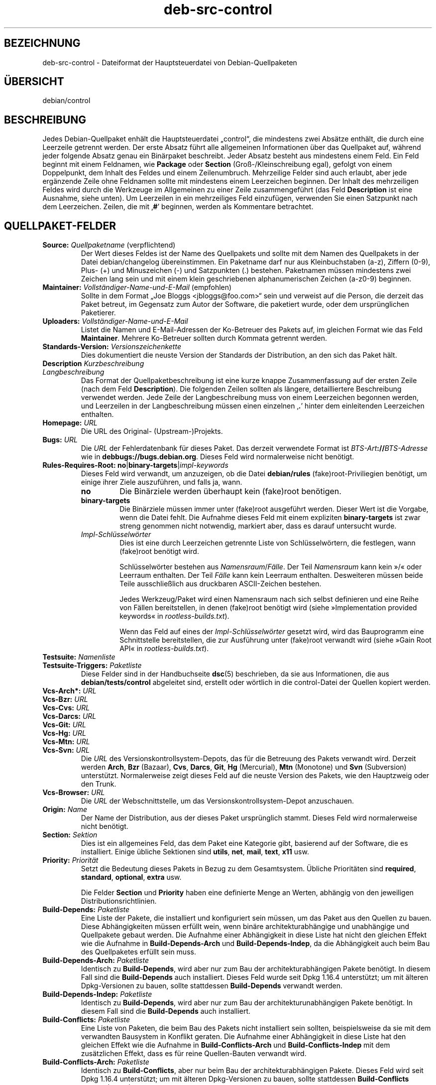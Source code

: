 .\" dpkg manual page - deb-src-control(5)
.\"
.\" Copyright © 2010 Oxan van Leeuwen <oxan@oxanvanleeuwen.nl>
.\" Copyright © 2011 Rapha\(:el Hertzog <hertzog@debian.org>
.\" Copyright © 2011-2015 Guillem Jover <guillem@debian.org>
.\"
.\" This is free software; you can redistribute it and/or modify
.\" it under the terms of the GNU General Public License as published by
.\" the Free Software Foundation; either version 2 of the License, or
.\" (at your option) any later version.
.\"
.\" This is distributed in the hope that it will be useful,
.\" but WITHOUT ANY WARRANTY; without even the implied warranty of
.\" MERCHANTABILITY or FITNESS FOR A PARTICULAR PURPOSE.  See the
.\" GNU General Public License for more details.
.\"
.\" You should have received a copy of the GNU General Public License
.\" along with this program.  If not, see <https://www.gnu.org/licenses/>.
.
.\"*******************************************************************
.\"
.\" This file was generated with po4a. Translate the source file.
.\"
.\"*******************************************************************
.TH deb\-src\-control 5 2019-03-25 1.19.6 dpkg\-Programmsammlung
.nh
.SH BEZEICHNUNG
deb\-src\-control \- Dateiformat der Hauptsteuerdatei von Debian\-Quellpaketen
.
.SH \(:UBERSICHT
debian/control
.
.SH BESCHREIBUNG
Jedes Debian\-Quellpaket enh\(:alt die Hauptsteuerdatei \(Bqcontrol\(lq, die
mindestens zwei Abs\(:atze enth\(:alt, die durch eine Leerzeile getrennt
werden. Der erste Absatz f\(:uhrt alle allgemeinen Informationen \(:uber das
Quellpaket auf, w\(:ahrend jeder folgende Absatz genau ein Bin\(:arpaket
beschreibt. Jeder Absatz besteht aus mindestens einem Feld. Ein Feld beginnt
mit einem Feldnamen, wie \fBPackage\fP oder \fBSection\fP (Gro\(ss\-/Kleinschreibung
egal), gefolgt von einem Doppelpunkt, dem Inhalt des Feldes und einem
Zeilenumbruch. Mehrzeilige Felder sind auch erlaubt, aber jede erg\(:anzende
Zeile ohne Feldnamen sollte mit mindestens einem Leerzeichen beginnen. Der
Inhalt des mehrzeiligen Feldes wird durch die Werkzeuge im Allgemeinen zu
einer Zeile zusammengef\(:uhrt (das Feld \fBDescription\fP ist eine Ausnahme,
siehe unten). Um Leerzeilen in ein mehrzeiliges Feld einzuf\(:ugen, verwenden
Sie einen Satzpunkt nach dem Leerzeichen. Zeilen, die mit \(bq\fB#\fP\(cq beginnen,
werden als Kommentare betrachtet.
.
.SH QUELLPAKET\-FELDER
.TP 
\fBSource:\fP \fIQuellpaketname\fP (verpflichtend)
Der Wert dieses Feldes ist der Name des Quellpakets und sollte mit dem Namen
des Quellpakets in der Datei debian/changelog \(:ubereinstimmen. Ein Paketname
darf nur aus Kleinbuchstaben (a\-z), Ziffern (0\-9), Plus\- (+) und
Minuszeichen (\-) und Satzpunkten (.) bestehen. Paketnamen m\(:ussen mindestens
zwei Zeichen lang sein und mit einem klein geschriebenen alphanumerischen
Zeichen (a\-z0\-9) beginnen.

.TP 
\fBMaintainer:\fP \fIVollst\(:andiger\-Name\-und\-E\-Mail\fP (empfohlen)
Sollte in dem Format \(BqJoe Bloggs <jbloggs@foo.com>\(lq sein und
verweist auf die Person, die derzeit das Paket betreut, im Gegensatz zum
Autor der Software, die paketiert wurde, oder dem urspr\(:unglichen Paketierer.

.TP 
\fBUploaders:\fP\fI Vollst\(:andiger\-Name\-und\-E\-Mail\fP
Listet die Namen und E\-Mail\-Adressen der Ko\-Betreuer des Pakets auf, im
gleichen Format wie das Feld \fBMaintainer\fP. Mehrere Ko\-Betreuer sollten
durch Kommata getrennt werden.

.TP 
\fBStandards\-Version:\fP \fI Versionszeichenkette\fP
Dies dokumentiert die neuste Version der Standards der Distribution, an den
sich das Paket h\(:alt.

.TP 
\fBDescription\fP\fI Kurzbeschreibung\fP
.TQ
\fB \fP\fILangbeschreibung\fP
Das Format der Quellpaketbeschreibung ist eine kurze knappe Zusammenfassung
auf der ersten Zeile (nach dem Feld \fBDescription\fP). Die folgenden Zeilen
sollten als l\(:angere, detailliertere Beschreibung verwendet werden. Jede
Zeile der Langbeschreibung muss von einem Leerzeichen begonnen werden, und
Leerzeilen in der Langbeschreibung m\(:ussen einen einzelnen \(bq\fB.\fP\(cq hinter dem
einleitenden Leerzeichen enthalten.

.TP 
\fBHomepage:\fP\fI URL\fP
Die URL des Original\- (Upstream\-)Projekts.

.TP 
\fBBugs:\fP\fI URL\fP
Die \fIURL\fP der Fehlerdatenbank f\(:ur dieses Paket. Das derzeit verwendete
Format ist \fIBTS\-Art\fP\fB://\fP\fIBTS\-Adresse\fP wie in
\fBdebbugs://bugs.debian.org\fP. Dieses Feld wird normalerweise nicht ben\(:otigt.

.TP 
\fBRules\-Requires\-Root:\fP \fBno\fP|\fBbinary\-targets\fP|\fIimpl\-keywords\fP
Dieses Feld wird verwandt, um anzuzeigen, ob die Datei \fBdebian/rules\fP
(fake)root\-Priviliegien ben\(:otigt, um einige ihrer Ziele auszuf\(:uhren, und
falls ja, wann.
.RS
.TP 
\fBno\fP
Die Bin\(:arziele werden \(:uberhaupt kein (fake)root ben\(:otigen.
.TP 
\fBbinary\-targets\fP
Die Bin\(:arziele m\(:ussen immer unter (fake)root ausgef\(:uhrt werden. Dieser Wert
ist die Vorgabe, wenn die Datei fehlt. Die Aufnahme dieses Feld mit einem
expliziten \fBbinary\-targets\fP ist zwar streng genommen nicht notwendig,
markiert aber, dass es darauf untersucht wurde.
.TP 
\fIImpl\-Schl\(:usselw\(:orter\fP
Dies ist eine durch Leerzeichen getrennte Liste von Schl\(:usselw\(:ortern, die
festlegen, wann (fake)root ben\(:otigt wird.

Schl\(:usselw\(:orter bestehen aus \fINamensraum\fP/\fIF\(:alle\fP. Der Teil \fINamensraum\fP
kann kein \(Fc/\(Fo oder Leerraum enthalten. Der Teil \fIF\(:alle\fP kann kein Leerraum
enthalten. Desweiteren m\(:ussen beide Teile ausschlie\(sslich aus druckbaren
ASCII\-Zeichen bestehen.

Jedes Werkzeug/Paket wird einen Namensraum nach sich selbst definieren und
eine Reihe von F\(:allen bereitstellen, in denen (fake)root ben\(:otigt wird
(siehe \(FcImplementation provided keywords\(Fo in \fIrootless\-builds.txt\fP).

Wenn das Feld auf eines der \fIImpl\-Schl\(:usselw\(:orter\fP gesetzt wird, wird das
Bauprogramm eine Schnittstelle bereitstellen, die zur Ausf\(:uhrung unter
(fake)root verwandt wird (siehe \(FcGain Root API\(Fo in \fIrootless\-builds.txt\fP).
.RE

.TP 
\fBTestsuite:\fP\fI Namenliste\fP
.TQ
\fBTestsuite\-Triggers:\fP\fI Paketliste\fP
Diese Felder sind in der Handbuchseite \fBdsc\fP(5) beschrieben, da sie aus
Informationen, die aus \fBdebian/tests/control\fP abgeleitet sind, erstellt
oder w\(:ortlich in die control\-Datei der Quellen kopiert werden.

.TP 
\fBVcs\-Arch*:\fP\fI URL\fP
.TQ
\fBVcs\-Bzr:\fP\fI URL\fP
.TQ
\fBVcs\-Cvs:\fP\fI URL\fP
.TQ
\fBVcs\-Darcs:\fP\fI URL\fP
.TQ
\fBVcs\-Git:\fP\fI URL\fP
.TQ
\fBVcs\-Hg:\fP\fI URL\fP
.TQ
\fBVcs\-Mtn:\fP\fI URL\fP
.TQ
\fBVcs\-Svn:\fP\fI URL\fP
Die \fIURL\fP des Versionskontrollsystem\-Depots, das f\(:ur die Betreuung des
Pakets verwandt wird. Derzeit werden \fBArch\fP, \fBBzr\fP (Bazaar), \fBCvs\fP,
\fBDarcs\fP, \fBGit\fP, \fBHg\fP (Mercurial), \fBMtn\fP (Monotone) und \fBSvn\fP
(Subversion) unterst\(:utzt. Normalerweise zeigt dieses Feld auf die neuste
Version des Pakets, wie den Hauptzweig oder den Trunk.

.TP 
\fBVcs\-Browser:\fP\fI URL\fP
Die \fIURL\fP der Webschnittstelle, um das Versionskontrollsystem\-Depot
anzuschauen.

.TP 
\fBOrigin:\fP\fI Name\fP
Der Name der Distribution, aus der dieses Paket urspr\(:unglich stammt. Dieses
Feld wird normalerweise nicht ben\(:otigt.

.TP 
\fBSection:\fP\fI Sektion\fP
Dies ist ein allgemeines Feld, das dem Paket eine Kategorie gibt, basierend
auf der Software, die es installiert. Einige \(:ubliche Sektionen sind
\fButils\fP, \fBnet\fP, \fBmail\fP, \fBtext\fP, \fBx11\fP usw.

.TP 
\fBPriority:\fP\fI Priorit\(:at\fP
Setzt die Bedeutung dieses Pakets in Bezug zu dem Gesamtsystem. \(:Ubliche
Priorit\(:aten sind \fBrequired\fP, \fBstandard\fP, \fBoptional\fP, \fBextra\fP usw.

Die Felder \fBSection\fP und \fBPriority\fP haben eine definierte Menge an Werten,
abh\(:angig von den jeweiligen Distributionsrichtlinien.

.TP 
\fBBuild\-Depends:\fP\fI Paketliste\fP
Eine Liste der Pakete, die installiert und konfiguriert sein m\(:ussen, um das
Paket aus den Quellen zu bauen. Diese Abh\(:angigkeiten m\(:ussen erf\(:ullt wein,
wenn bin\(:are architekturabh\(:angige und unabh\(:angige und Quellpakete gebaut
werden. Die Aufnahme einer Abh\(:angigkeit in diese Liste hat nicht den
gleichen Effekt wie die Aufnahme in \fBBuild\-Depends\-Arch\fP und
\fBBuild\-Depends\-Indep\fP, da die Abh\(:angigkeit auch beim Bau des Quellpaketes
erf\(:ullt sein muss.
.
.TP 
\fBBuild\-Depends\-Arch:\fP\fI Paketliste\fP
Identisch zu \fBBuild\-Depends\fP, wird aber nur zum Bau der
architekturabh\(:angigen Pakete ben\(:otigt. In diesem Fall sind die
\fBBuild\-Depends\fP auch installiert. Dieses Feld wurde seit Dpkg 1.16.4
unterst\(:utzt; um mit \(:alteren Dpkg\-Versionen zu bauen, sollte stattdessen
\fBBuild\-Depends\fP verwandt werden.

.TP 
\fBBuild\-Depends\-Indep:\fP\fI Paketliste\fP
Identisch zu \fBBuild\-Depends\fP, wird aber nur zum Bau der
architekturunabh\(:angigen Pakete ben\(:otigt. In diesem Fall sind die
\fBBuild\-Depends\fP auch installiert.

.TP 
\fBBuild\-Conflicts:\fP\fI Paketliste\fP
Eine Liste von Paketen, die beim Bau des Pakets nicht installiert sein
sollten, beispielsweise da sie mit dem verwandten Bausystem in Konflikt
geraten. Die Aufnahme einer Abh\(:angigkeit in diese Liste hat den gleichen
Effekt wie die Aufnahme in \fBBuild\-Conflicts\-Arch\fP und
\fBBuild\-Conflicts\-Indep\fP mit dem zus\(:atzlichen Effekt, dass es f\(:ur reine
Quellen\-Bauten verwandt wird.

.TP 
\fBBuild\-Conflicts\-Arch:\fP\fI Paketliste\fP
Identisch zu \fBBuild\-Conflicts\fP, aber nur beim Bau der architekturabh\(:angigen
Pakete. Dieses Feld wird seit Dpkg 1.16.4 unterst\(:utzt; um mit \(:alteren
Dpkg\-Versionen zu bauen, sollte stattdessen \fBBuild\-Conflicts\fP verwandt
werden.

.TP 
\fBBuild\-Conflicts\-Indep:\fP\fI Paketliste\fP
Identisch zu \fBBuild\-Conflicts\fP, wird aber nur zum Bau der
architekturunabh\(:angigen Pakete ben\(:otigt.

.PP
Die Syntax der Felder \fBBuild\-Depends\fP, \fBBuild\-Depends\-Arch\fP und
\fBBuild\-Depends\-Indep\fP ist eine Liste von Gruppen von alternativen
Paketen. Jede Gruppe ist eine Liste von durch vertikale Striche (oder
\(BqPipe\(lq\-Symbole) \(bq\fB|\fP\(cq getrennten Paketen. Die Gruppen werden durch Kommata
\(bq\fB,\fP\(cq getrennt. Sie k\(:onnen mit einem abschlie\(ssenden Komma enden, das beim
Erstellen der Felder f\(:ur \fBdeb\-control\fP(5) entfernt wird (seit Dpkg
1.10.14). Kommata m\(:ussen als \(BqUND\(lq, vertikale Striche als \(BqODER\(lq gelesen
werden, wobei die vertikalen Striche st\(:arker binden. Jeder Paketname wird
optional von einer Architektur\-Spezifikation gefolgt, die nach einem
Doppelpunkt \(bq\fB:\fP\(cq angeh\(:angt wird, optional gefolgt von einer
Versionsnummer\-Spezifikation in Klammern \(bq\fB(\fP\(cq und \(bq\fB)\fP\(cq, einer
Architekturspezifikation in eckigen Klammern \(bq\fB[\fP\(cq und \(bq\fB]\fP\(cq und einer
Einschr\(:ankungsformel, die aus einer oder mehr Listen von Profilnamen in
spitzen Klammern \(bq\fB<\fP\(cq und \(bq\fB>\fP\(cq besteht.

Syntaxtisch werden die Felder \fBBuild\-Conflicts\fP, \fBBuild\-Conflicts\-Arch\fP
und \fBBuild\-Conflicts\-Indep\fP durch eine Komma\-separierte Liste von
Paketnamen dargestellt, wobei das Komma als \(BqUND\(lq verstanden wird. Die Liste
kann mit einem abschlie\(ssenden Komma enden, das beim Erstellen der Felder f\(:ur
\fBdeb\-control\fP(5) entfernt wird (seit Dpkg 1.10.14). Die Angabe alternativer
Pakete mit dem \(BqPipe\(lq\-Symbol wird nicht unterst\(:utzt. Jedem Paketnamen folgt
optional eine Versionnummerangabe in Klammern, eine Architekturspezifikation
in eckigen Klammern und einer Einschr\(:ankungsformel, die aus einer oder mehr
Listen von Profilnamen in spitzen Klammern besteht.

Eine Architektur\-Spezifikation kann ein echter Debian\-Architekturname sein
(seit Dpkg 1.16.5), \fBany\fP (seit Dpkg 1.16.2) oder \fBnative\fP (seit Dpkg
1.16.5). Falls er fehlt, ist die Vorgabe f\(:ur das Feld \fBBuild\-Depends\fP die
aktuelle Host\-Architektur, die Vorgabe f\(:ur das Feld \fBBuild\-Conflicts\fP ist
\fBany\fP. Jeder echte Debian\-Architekturname passt genau auf diese Architektur
f\(:ur diesen Paketnamen, \fBany\fP passt auf jede Architektur f\(:ur diesen
Paketnamen, falls das Paket mit \fBMulti\-Arch: allowed\fP markiert ist, und
\fBnative\fP passt auf die aktuelle Bau\-Architektur, falls das Paket nicht mit
\fBMulti\-Arch: foreign\fP markiert ist.

Eine Versionsnummer kann mit \(bq\fB>>\fP\(cq beginnen, in diesem Falle
passen alle neueren Versionen, und kann die Debian\-Paketrevision (getrennt
durch einen Bindestrich) enthalten oder auch nicht. Akzeptierte
Versionsbeziehungen sind \(bq\fB>>\fP\(cq f\(:ur gr\(:o\(sser als, \(bq\fB<<\fP\(cq f\(:ur
kleiner als, \(bq\fB>=\fP\(cq f\(:ur gr\(:o\(sser als oder identisch zu, \(bq\fB<=\fP\(cq f\(:ur
kleiner als oder identisch zu und \(bq\fB=\fP\(cq f\(:ur identisch zu.

Eine Architekturspezifikation besteht aus einer oder mehreren durch
Leerraumzeichen getrennten Architekturnamen. Jedem Namen darf ein
Ausrufezeichen vorangestellt werden, das \(BqNICHT\(lq bedeutet.

Eine Einschr\(:ankungsformel besteht aus einer oder mehrerer durch Leerraum
getrennten Einschr\(:ankungslisten. Jede Einschr\(:ankungsliste wird in spitze
Klammern eingeschlossen. Eintr\(:age in den Einschr\(:ankungslisten sind
Bauprofilnamen, getrennt durch Leerraum. Diesen Listen kann ein
Ausrufezeichen vorangestellt werden, das \(BqNICHT\(lq bedeutet. Eine
Einschr\(:ankungsformel stellt einen Ausdruck in einer disjunkte Normalform
dar.

Beachten Sie, dass die Abh\(:angigkeiten von Paketen aus der Menge der
\fBbuild\-essential\fP entfallen kann und die Angabe von Baukonflikten gegen sie
nicht m\(:oglich ist. Eine Liste dieser Pakete befindet sich im Paket
build\-essential.


.SH BIN\(:ARPAKET\-FELDER

.LP
Beachten Sie, dass die Felder \fBPriority\fP, \fBSection\fP und \fBHomepage\fP sich
auch im Bin\(:arprogrammabsatz befinden k\(:onnen, um die globalen Werte des
Quellpakets zu \(:uberschreiben.

.TP 
\fBPackage:\fP \fIBin\(:arpaketname\fP (verpflichtend)
Dieses Feld wird zur Angabe des Bin\(:arpaketnamens verwandt. Es gelten die
gleichen Einschr\(:ankungen wie beim Quellpaketnamen.

.TP 
\fBPackage\-Type:\fP \fBdeb\fP|\fBudeb\fP|\fItype\fP
Dieses Feld definiert die Art des Pakets. \fBudeb\fP ist f\(:ur gr\(:o\(ssenbegrenzte
Pakete, wie sie vom Debian\-Installer verwandt werden. \fBdeb\fP ist der
Standardwert, er wird angenommen, falls das Feld fehlt. Weitere Typen
k\(:onnten in der Zukunft hinzugef\(:ugt werden.

.TP 
\fBArchitecture:\fP \fIarch\fP|\fBall\fP|\fBany\fP (verpflichtend)
Die Architektur gibt an, auf welcher Art von Hardware dieses Paket
l\(:auft. Bei Paketen, die auf allen Architekturen laufen, verwenden Sie den
Wert \fBany\fP. F\(:ur Pakete, die architekturunabh\(:angig sind, wie Shell\- und
Perl\-Skripte oder Dokumentation, verwenden Sie den Wert \fBall\fP. Um das Paket
f\(:ur einen bestimmten Satz von Architekturen zu begrenzen, geben Sie die
durch Leerzeichen getrennten Namen der Architekturen an. Es ist auch
m\(:oglich, Platzhalter f\(:ur Architekturen in dieser Liste anzugeben (lesen Sie
\fBdpkg\-architecture\fP(1) f\(:ur weitere Informationen dazu).

.TP 
\fBBuild\-Profiles:\fP \fIEinschr\(:ankungsformel\fP
Dieses Feld legt die Bedingungen fest, zu denen dieses Bin\(:arpaket (nicht)
baut. Um diese Bedingung auszudr\(:ucken, wird die Einschr\(:ankungsformelsyntax
aus dem Feld \fBBuild\-Depends\fP verwandt.

Falls der Absatz eines bin\(:aren Pakets dieses Feld nicht enth\(:alt, dann
bedeutet dies implizit, dass es mit allen Bauprofilen (darunter auch keinem)
baut.

Mit anderen Worten: Falls der Absatz eines Bin\(:arpaketes mit einem nicht
leeren Feld \fBBuild\-Profiles\fP kommentiert wird, dann wird dieses Bin\(:arpaket
erstellt, falls und nur falls der Ausdruck in konjunktiver Normalform sich
auf \(Fcwahr\(Fo berechnet.

.TP 
\fBEssential:\fP \fByes\fP|\fBno\fP
.TQ
\fBBuild\-Essential:\fP \fByes\fP|\fBno\fP
.TQ
\fBMulti\-Arch:\fP \fBsame\fP|\fBforeign\fP|\fBallowed\fP|\fBno\fP
.TQ
\fBTag:\fP \fI Liste\-von\-Markierungen\fP
.TQ
\fBDescription:\fP \fIKurzbeschreibung\fP (empfohlen)
Diese Felder sind in der Handbuchseite \fBdeb\-control\fP(5) beschrieben, da sie
w\(:ortlich in die control\-Datei des Bin\(:arpakets kopiert werden.

.TP 
\fBDepends:\fP \fI Paketliste\fP
.TQ
\fBPre\-Depends:\fP \fI Paketliste\fP
.TQ
\fBRecommends:\fP \fI Paketliste\fP
.TQ
\fBSuggests:\fP \fI Paketliste\fP
.TQ
\fBBreaks:\fP \fI Paketliste\fP
.TQ
\fBEnhances:\fP \fI Paketliste\fP
.TQ
\fBReplaces:\fP \fIPaketliste\fP
.TQ
\fBConflicts:\fP \fI Paketliste\fP
.TQ
\fBProvides:\fP \fI Paketliste\fP
.TQ
\fBBuilt\-Using:\fP \fI Paketliste\fP
Diese Felder geben Beziehungen zwischen Paketen an. Sie werden in der
Handbuchseite \fBdeb\-control\fP(5) erl\(:autert. In \fIdebian/control\fP k\(:onnen diese
Felder auch mit einem abschlie\(ssenden Komma enden (seit Dpkg 1.10.14),
Architekturspezifikations\- und \-einschr\(:ankungsformeln enthalten, die alle
beim Erstellen von \fBdeb\-control\fP(5) reduziert werden.

.TP 
\fBSubarchitecture:\fP \fI Wert\fP
.TQ
\fBKernel\-Version:\fP \fI Wert\fP
.TQ
\fBInstaller\-Menu\-Item:\fP \fI Wert\fP
Diese Felder werden im Debian\-Installer in \fBudeb\fPs verwandt und werden
normalerweise nicht ben\(:otigt. Lesen Sie
/usr/share/doc/debian\-installer/devel/modules.txt aus dem Paket
\fBdebian\-installer\fP f\(:ur weitere Informationen \(:uber sie.

.SH "BENUTZERDEFINIERTE FELDER"
Es ist erlaubt, zus\(:atzliche benutzerdefinierte Felder zu der Steuerdatei
hinzuzuf\(:ugen. Die Werkzeuge werden diese Felder ignorieren. Falls Sie
m\(:ochten, dass diese Felder in die Ausgabedateien, wie das Bin\(:arpaket,
r\(:uberkopiert werden sollen, m\(:ussen Sie ein angepasstes Namensschema
verwenden: Die Felder sollten mit einem \fBX\fP, gefolgt von Null oder mehreren
Buchstaben aus \fBSBC\fP und einem Gedankenstrich, beginnen.

.TP 
\fBS\fP
Das Feld wird in der Steuerdatei des Quellpakets auftauchen, siehe
\fBdsc\fP(5).
.TP 
\fBB\fP
Das Feld wird in der Steuerdatei des Bin\(:arpakets auftauchen, siehe
\fBdeb\-control\fP(5).
.TP 
\fBC\fP
Das Feld wird in der Steuerdatei des Uploads (.changes) auftauchen, siehe
\fBdeb\-changes\fP(5).

.P
Beachten Sie, dass die Pr\(:afixe \fBX\fP[\fBSBC\fP]\fB\-\fP abgeschnitten werden, wenn
die Felder in die Ausgabedateien r\(:uberkopiert werden. Ein Feld
\fBXC\-Approved\-By\fP wird als \fBApproved\-By\fP in der .changes\-Datei und nicht in
der Steuerdatei des Bin\(:ar\- und Quellpakets auftauchen.

Beachten Sie, dass diese Benutzer\-definierten Felder den globalen Namensraum
nutzen werden und somit in der Zukunft mit offiziell erkannten Feldern
kollidieren k\(:onnten. Um solche m\(:oglichen Situationen zu vermeiden, k\(:onnen
Sie den Feldern \fBPrivate\-\fP, wie in \fBXB\-Private\-Neues\-Feld\fP, voranstellen.

.SH BEISPIEL
.\" .RS
.nf
# Kommentar
Source: dpkg
Section: admin
Priority: required
Maintainer: Dpkg Developers <debian\-dpkg@lists.debian.org>
# dieses Feld wird in das Bin\(:ar\- und Quellpaket kopiert
XBS\-Upstream\-Release\-Status: stable
Homepage: https://wiki.debian.org/Teams/Dpkg
Vcs\-Browser: https://git.dpkg.org/cgit/dpkg/dpkg.git
Vcs\-Git: https://git.dpkg.org/git/dpkg/dpkg.git
Standards\-Version: 3.7.3
Build\-Depends: pkg\-config, debhelper (>= 4.1.81),
 libselinux1\-dev (>= 1.28\-4) [!linux\-any]

Package: dpkg\-dev
Section: utils
Priority: optional
Architecture: all
# dies ist ein spezielles Feld im Bin\(:arpaket
XB\-Mentoring\-Contact: Raphael Hertzog <hertzog@debian.org>
Depends: dpkg (>= 1.14.6), perl5, perl\-modules, cpio (>= 2.4.2\-2),
 bzip2, lzma, patch (>= 2.2\-1), make, binutils, libtimedate\-perl
Recommends: gcc | c\-compiler, build\-essential
Suggests: gnupg, debian\-keyring
Conflicts: dpkg\-cross (<< 2.0.0), devscripts (<< 2.10.26)
Replaces: manpages\-pl (<= 20051117\-1)
Description: Debian package development tools
 This package provides the development tools (including dpkg\-source)
 required to unpack, build and upload Debian source packages.
 .
 Most Debian source packages will require additional tools to build;
 for example, most packages need make and the C compiler gcc.
.fi


.\" .RE
.SH "SIEHE AUCH"
\fBdeb\-control\fP(5), \fBdeb\-version\fP(7), \fBdpkg\-source\fP(1)
.SH \(:UBERSETZUNG
Die deutsche \(:Ubersetzung wurde 2004, 2006-2019 von Helge Kreutzmann
<debian@helgefjell.de>, 2007 von Florian Rehnisch <eixman@gmx.de> und
2008 von Sven Joachim <svenjoac@gmx.de>
angefertigt. Diese \(:Ubersetzung ist Freie Dokumentation; lesen Sie die
GNU General Public License Version 2 oder neuer f\(:ur die Kopierbedingungen.
Es gibt KEINE HAFTUNG.
